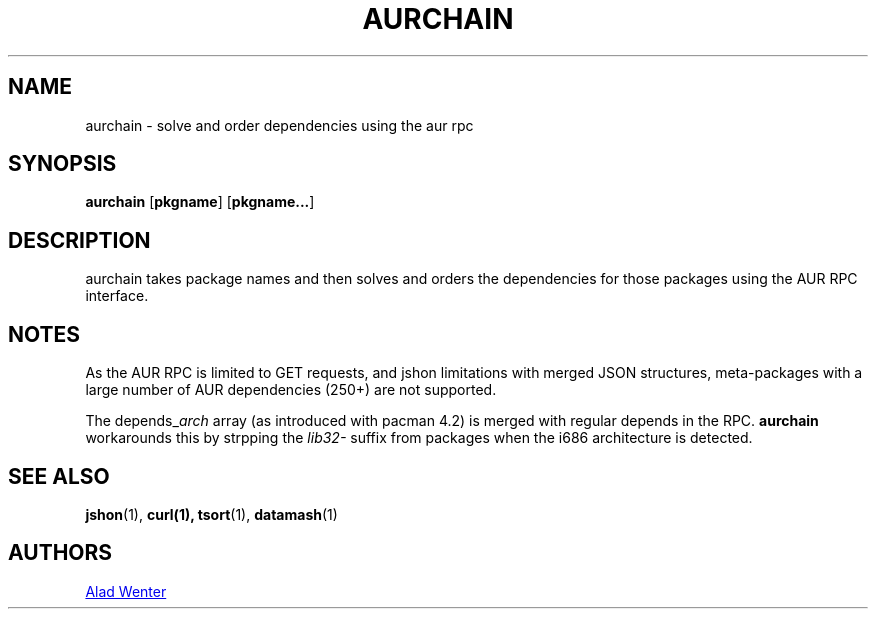 .TH AURCHAIN 1 2016-04-24 AURUTILS
.SH NAME
aurchain \- solve and order dependencies using the aur rpc
.
.SH SYNOPSIS
.B aurchain
.OP pkgname
.OP pkgname...
.
.SH DESCRIPTION
aurchain takes package names and then solves and orders the
dependencies for those packages using the AUR RPC interface.
.
.SH NOTES
As the AUR RPC is limited to GET requests, and jshon limitations with
merged JSON structures, meta-packages with a large number of AUR
dependencies (250+) are not supported.
.P
The depends_\fIarch \fRarray (as introduced with pacman 4.2) is merged
with regular depends in the RPC. \fBaurchain \fRworkarounds this by
strpping the \fIlib32- \fRsuffix from packages when the i686
architecture is detected.
.
.SH SEE ALSO
.BR jshon (1),
.BR curl(1),
.BR tsort (1),
.BR datamash (1)
.
.SH AUTHORS
.MT https://github.com/AladW
Alad Wenter
.ME

